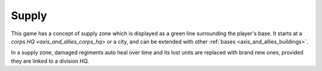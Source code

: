 .. _axis_and_allies_supply:

Supply
===========

This game has a concept of supply zone which is displayed as a green line surrounding the player's base. It starts at a `corps HQ  <axis_and_allies_corps_hq>` or a city, and can be extended with other :ref:`bases <axis_and_allies_buildings>`. 

In a supply zone, damaged regiments auto heal over time and its lost units are replaced with brand new ones, provided they are linked to a division HQ. 